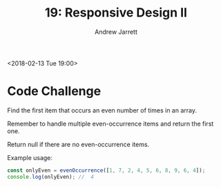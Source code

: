 #+TITLE: 19: Responsive Design II
#+AUTHOR: Andrew Jarrett
#+EMAIL: ahrjarrett@gmail.com
#+OPTIONS: num:nil

<2018-02-13 Tue 19:00>

* Code Challenge

Find the first item that occurs an even number of times in an array.

Remember to handle multiple even-occurrence items and return the first one.

Return null if there are no even-occurrence items.

Example usage:

#+BEGIN_SRC js
const onlyEven = evenOccurrence([1, 7, 2, 4, 5, 6, 8, 9, 6, 4]);
console.log(onlyEven); //  4 
#+END_SRC



#+BEGIN_SRC js

#+END_SRC
